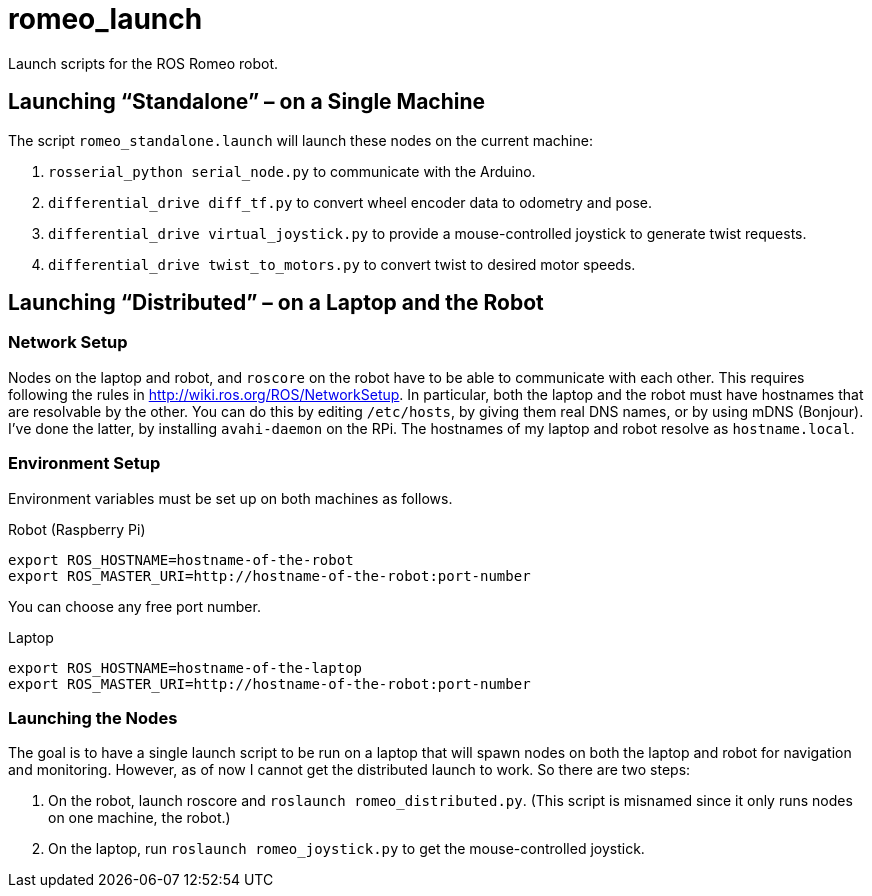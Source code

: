 :imagesdir: ./images
:toc: macro

# romeo_launch

Launch scripts for the ROS Romeo robot.

== Launching &ldquo;Standalone&rdquo; &ndash; on a Single Machine

The script `romeo_standalone.launch` will launch these nodes on the current machine:

. `rosserial_python serial_node.py` to communicate with the Arduino.
. `differential_drive diff_tf.py` to convert wheel encoder data to odometry and pose.
. `differential_drive virtual_joystick.py` to provide a mouse-controlled joystick to generate twist requests.
. `differential_drive twist_to_motors.py` to convert twist to desired motor speeds.

== Launching &ldquo;Distributed&rdquo; &ndash; on a Laptop and the Robot

=== Network Setup

Nodes on the laptop and robot, and `roscore` on the robot have to be able to communicate with each
other. This requires following the rules in http://wiki.ros.org/ROS/NetworkSetup. In particular, both
the laptop and the robot must have hostnames that are resolvable by the other. You can do this by
editing `/etc/hosts`, by giving them real DNS names, or by using mDNS (Bonjour). I've done the latter,
by installing `avahi-daemon` on the RPi. The hostnames of my laptop and robot resolve as `hostname.local`.

=== Environment Setup

Environment variables must be set up on both machines as follows.

.Robot (Raspberry Pi)
----
export ROS_HOSTNAME=hostname-of-the-robot
export ROS_MASTER_URI=http://hostname-of-the-robot:port-number
----

You can choose any free port number.

.Laptop
----
export ROS_HOSTNAME=hostname-of-the-laptop
export ROS_MASTER_URI=http://hostname-of-the-robot:port-number
----

=== Launching the Nodes

The goal is to have a single launch script to be run on a laptop that will spawn nodes on both
the laptop and robot for navigation and monitoring. However, as of now I cannot get the distributed
launch to work. So there are two steps:

. On the robot, launch roscore and `roslaunch romeo_distributed.py`. (This script is misnamed since it
only runs nodes on one machine, the robot.)
. On the laptop, run `roslaunch romeo_joystick.py` to get the mouse-controlled joystick.
